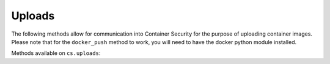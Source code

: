 Uploads
=======
.. py:module:: tenable.cs.uploads

The following methods allow for communication into Container Security for the purpose of uploading container images.  Please note that for the ``docker_push`` method to work, you will need to have the docker python module installed.

Methods available on ``cs.uploads``:

.. rst-class:: hide-signature
.. py:class:: UploadAPI

    .. automethod:: docker_push
